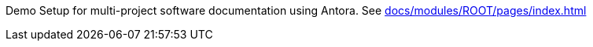 Demo Setup for multi-project software documentation using Antora.
See xref:docs/modules/ROOT/pages/index.adoc[]


